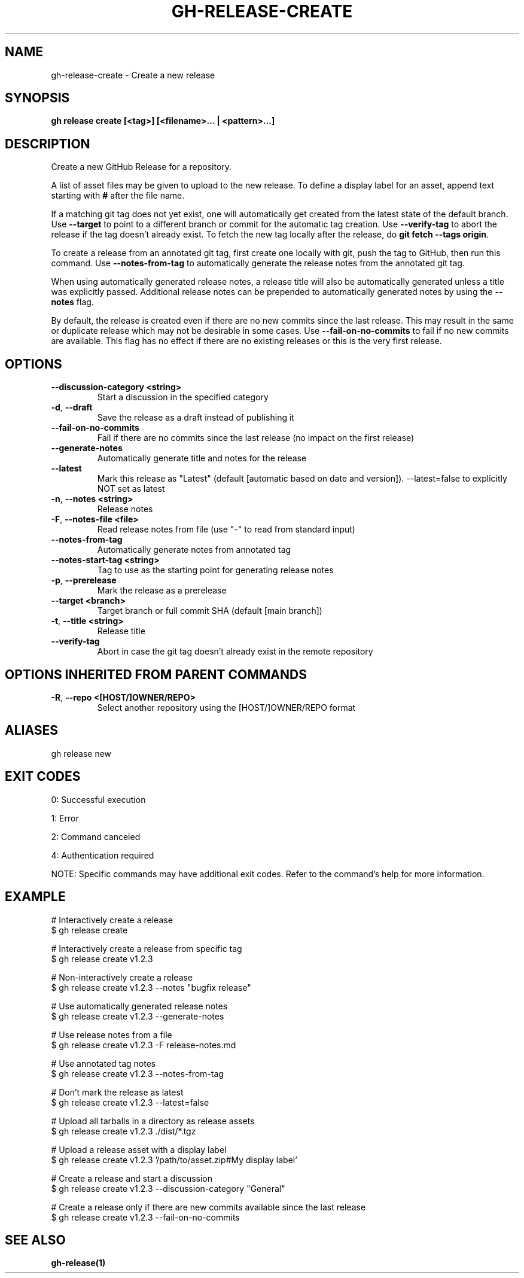 .nh
.TH "GH-RELEASE-CREATE" "1" "May 2025" "GitHub CLI 2.73.0" "GitHub CLI manual"

.SH NAME
gh-release-create - Create a new release


.SH SYNOPSIS
\fBgh release create [<tag>] [<filename>... | <pattern>...]\fR


.SH DESCRIPTION
Create a new GitHub Release for a repository.

.PP
A list of asset files may be given to upload to the new release. To define a
display label for an asset, append text starting with \fB#\fR after the file name.

.PP
If a matching git tag does not yet exist, one will automatically get created
from the latest state of the default branch.
Use \fB--target\fR to point to a different branch or commit for the automatic tag creation.
Use \fB--verify-tag\fR to abort the release if the tag doesn't already exist.
To fetch the new tag locally after the release, do \fBgit fetch --tags origin\fR\&.

.PP
To create a release from an annotated git tag, first create one locally with
git, push the tag to GitHub, then run this command.
Use \fB--notes-from-tag\fR to automatically generate the release notes
from the annotated git tag.

.PP
When using automatically generated release notes, a release title will also be automatically
generated unless a title was explicitly passed. Additional release notes can be prepended to
automatically generated notes by using the \fB--notes\fR flag.

.PP
By default, the release is created even if there are no new commits since the last release.
This may result in the same or duplicate release which may not be desirable in some cases.
Use \fB--fail-on-no-commits\fR to fail if no new commits are available. This flag has no
effect if there are no existing releases or this is the very first release.


.SH OPTIONS
.TP
\fB--discussion-category\fR \fB<string>\fR
Start a discussion in the specified category

.TP
\fB-d\fR, \fB--draft\fR
Save the release as a draft instead of publishing it

.TP
\fB--fail-on-no-commits\fR
Fail if there are no commits since the last release (no impact on the first release)

.TP
\fB--generate-notes\fR
Automatically generate title and notes for the release

.TP
\fB--latest\fR
Mark this release as "Latest" (default [automatic based on date and version]). --latest=false to explicitly NOT set as latest

.TP
\fB-n\fR, \fB--notes\fR \fB<string>\fR
Release notes

.TP
\fB-F\fR, \fB--notes-file\fR \fB<file>\fR
Read release notes from file (use "-" to read from standard input)

.TP
\fB--notes-from-tag\fR
Automatically generate notes from annotated tag

.TP
\fB--notes-start-tag\fR \fB<string>\fR
Tag to use as the starting point for generating release notes

.TP
\fB-p\fR, \fB--prerelease\fR
Mark the release as a prerelease

.TP
\fB--target\fR \fB<branch>\fR
Target branch or full commit SHA (default [main branch])

.TP
\fB-t\fR, \fB--title\fR \fB<string>\fR
Release title

.TP
\fB--verify-tag\fR
Abort in case the git tag doesn't already exist in the remote repository


.SH OPTIONS INHERITED FROM PARENT COMMANDS
.TP
\fB-R\fR, \fB--repo\fR \fB<[HOST/]OWNER/REPO>\fR
Select another repository using the [HOST/]OWNER/REPO format


.SH ALIASES
gh release new


.SH EXIT CODES
0: Successful execution

.PP
1: Error

.PP
2: Command canceled

.PP
4: Authentication required

.PP
NOTE: Specific commands may have additional exit codes. Refer to the command's help for more information.


.SH EXAMPLE
.EX
# Interactively create a release
$ gh release create

# Interactively create a release from specific tag
$ gh release create v1.2.3

# Non-interactively create a release
$ gh release create v1.2.3 --notes "bugfix release"

# Use automatically generated release notes
$ gh release create v1.2.3 --generate-notes

# Use release notes from a file
$ gh release create v1.2.3 -F release-notes.md

# Use annotated tag notes
$ gh release create v1.2.3 --notes-from-tag

# Don't mark the release as latest
$ gh release create v1.2.3 --latest=false

# Upload all tarballs in a directory as release assets
$ gh release create v1.2.3 ./dist/*.tgz

# Upload a release asset with a display label
$ gh release create v1.2.3 '/path/to/asset.zip#My display label'

# Create a release and start a discussion
$ gh release create v1.2.3 --discussion-category "General"

# Create a release only if there are new commits available since the last release
$ gh release create v1.2.3 --fail-on-no-commits

.EE


.SH SEE ALSO
\fBgh-release(1)\fR
